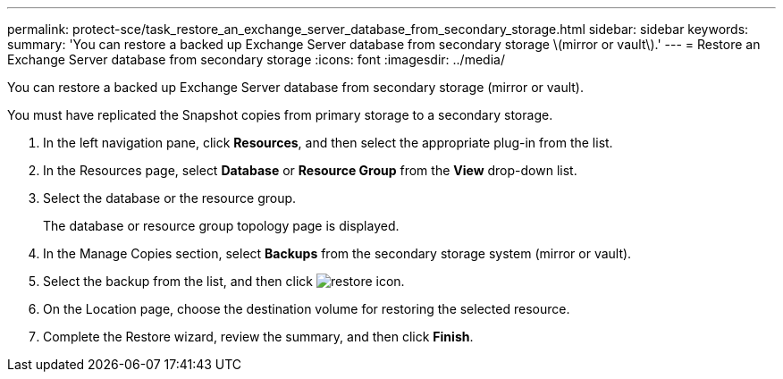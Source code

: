 ---
permalink: protect-sce/task_restore_an_exchange_server_database_from_secondary_storage.html
sidebar: sidebar
keywords: 
summary: 'You can restore a backed up Exchange Server database from secondary storage \(mirror or vault\).'
---
= Restore an Exchange Server database from secondary storage
:icons: font
:imagesdir: ../media/

[.lead]
You can restore a backed up Exchange Server database from secondary storage (mirror or vault).

You must have replicated the Snapshot copies from primary storage to a secondary storage.

. In the left navigation pane, click *Resources*, and then select the appropriate plug-in from the list.
. In the Resources page, select *Database* or *Resource Group* from the *View* drop-down list.
. Select the database or the resource group.
+
The database or resource group topology page is displayed.

. In the Manage Copies section, select *Backups* from the secondary storage system (mirror or vault).
. Select the backup from the list, and then click image:../media/restore_icon.gif[restore icon].
. On the Location page, choose the destination volume for restoring the selected resource.
. Complete the Restore wizard, review the summary, and then click *Finish*.
